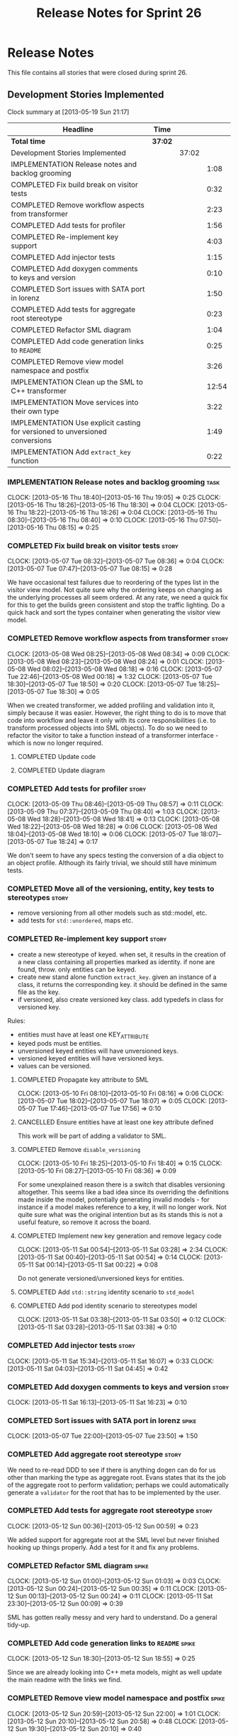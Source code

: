 #+title: Release Notes for Sprint 26
#+options: date:nil toc:nil author:nil num:nil
#+todo: ANALYSIS IMPLEMENTATION TESTING | COMPLETED CANCELLED
#+tags: story(s) epic(e) task(t) note(n) spike(p)

* Release Notes

This file contains all stories that were closed during sprint 26.

** Development Stories Implemented

#+begin: clocktable :maxlevel 3 :scope subtree
Clock summary at [2013-05-19 Sun 21:17]

| Headline                                                                     | Time    |       |       |
|------------------------------------------------------------------------------+---------+-------+-------|
| *Total time*                                                                 | *37:02* |       |       |
|------------------------------------------------------------------------------+---------+-------+-------|
| Development Stories Implemented                                              |         | 37:02 |       |
| IMPLEMENTATION Release notes and backlog grooming                            |         |       |  1:08 |
| COMPLETED Fix build break on visitor tests                                   |         |       |  0:32 |
| COMPLETED Remove workflow aspects from transformer                           |         |       |  2:23 |
| COMPLETED Add tests for profiler                                             |         |       |  1:56 |
| COMPLETED Re-implement key support                                           |         |       |  4:03 |
| COMPLETED Add injector tests                                                 |         |       |  1:15 |
| COMPLETED Add doxygen comments to keys and version                           |         |       |  0:10 |
| COMPLETED Sort issues with SATA port in lorenz                               |         |       |  1:50 |
| COMPLETED Add tests for aggregate root stereotype                            |         |       |  0:23 |
| COMPLETED Refactor SML diagram                                               |         |       |  1:04 |
| COMPLETED Add code generation links to =README=                              |         |       |  0:25 |
| COMPLETED Remove view model namespace and postfix                            |         |       |  3:26 |
| IMPLEMENTATION Clean up the SML to C++ transformer                           |         |       | 12:54 |
| IMPLEMENTATION Move services into their own type                             |         |       |  3:22 |
| IMPLEMENTATION Use explicit casting for versioned to unversioned conversions |         |       |  1:49 |
| IMPLEMENTATION Add =extract_key= function                                    |         |       |  0:22 |
#+end:

*** IMPLEMENTATION Release notes and backlog grooming                  :task:
    CLOCK: [2013-05-16 Thu 18:40]--[2013-05-16 Thu 19:05] =>  0:25
    CLOCK: [2013-05-16 Thu 18:26]--[2013-05-16 Thu 18:30] =>  0:04
    CLOCK: [2013-05-16 Thu 18:22]--[2013-05-16 Thu 18:26] =>  0:04
    CLOCK: [2013-05-16 Thu 08:30]--[2013-05-16 Thu 08:40] =>  0:10
    CLOCK: [2013-05-16 Thu 07:50]--[2013-05-16 Thu 08:15] =>  0:25

*** COMPLETED Fix build break on visitor tests                        :story:
    CLOSED: [2013-05-07 Tue 08:36]
    CLOCK: [2013-05-07 Tue 08:32]--[2013-05-07 Tue 08:36] =>  0:04
    CLOCK: [2013-05-07 Tue 07:47]--[2013-05-07 Tue 08:15] =>  0:28

We have occasional test failures due to reordering of the types list
in the visitor view model. Not quite sure why the ordering keeps on
changing as the underlying processes all seem ordered. At any rate, we
need a quick fix for this to get the builds green consistent and stop
the traffic lighting. Do a quick hack and sort the types container
when generating the visitor view model.

*** COMPLETED Remove workflow aspects from transformer                :story:
    CLOSED: [2013-05-08 Wed 08:34]
    CLOCK: [2013-05-08 Wed 08:25]--[2013-05-08 Wed 08:34] =>  0:09
    CLOCK: [2013-05-08 Wed 08:23]--[2013-05-08 Wed 08:24] =>  0:01
    CLOCK: [2013-05-08 Wed 08:02]--[2013-05-08 Wed 08:18] =>  0:16
    CLOCK: [2013-05-07 Tue 22:46]--[2013-05-08 Wed 00:18] =>  1:32
    CLOCK: [2013-05-07 Tue 18:30]--[2013-05-07 Tue 18:50] =>  0:20
    CLOCK: [2013-05-07 Tue 18:25]--[2013-05-07 Tue 18:30] =>  0:05

When we created transformer, we added profiling and validation into
it, simply because it was easier. However, the right thing to do is to
move that code into workflow and leave it only with its core
responsibilities (i.e. to transform processed objects into SML
objects). To do so we need to refactor the visitor to take a function
instead of a transformer interface - which is now no longer
required.

**** COMPLETED Update code
     CLOSED: [2013-05-08 Wed 00:19]
**** COMPLETED Update diagram
     CLOSED: [2013-05-08 Wed 08:30]
*** COMPLETED Add tests for profiler                                  :story:
    CLOSED: [2013-05-09 Thu 08:57]
    CLOCK: [2013-05-09 Thu 08:46]--[2013-05-09 Thu 08:57] =>  0:11
    CLOCK: [2013-05-09 Thu 07:37]--[2013-05-09 Thu 08:40] =>  1:03
    CLOCK: [2013-05-08 Wed 18:28]--[2013-05-08 Wed 18:41] =>  0:13
    CLOCK: [2013-05-08 Wed 18:22]--[2013-05-08 Wed 18:28] =>  0:06
    CLOCK: [2013-05-08 Wed 18:04]--[2013-05-08 Wed 18:10] =>  0:06
    CLOCK: [2013-05-07 Tue 18:07]--[2013-05-07 Tue 18:24] =>  0:17

We don't seem to have any specs testing the conversion of a dia object
to an object profile. Although its fairly trivial, we should still
have minimum tests.

*** COMPLETED Move all of the versioning, entity, key tests to stereotypes :story:
    CLOSED: [2013-05-11 Sat 03:40]

- remove versioning from all other models such as std::model, etc.
- add tests for =std::unordered=, maps etc.

*** COMPLETED Re-implement key support                                :story:
    CLOSED: [2013-05-11 Sat 04:03]

- create a new stereotype of keyed. when set, it results in the
  creation of a new class containing all properties marked as
  identity. if none are found, throw. only entities can be keyed.
- create new stand alone function =extract_key=. given an instance of
  a class, it returns the corresponding key. it should be defined in
  the same file as the key.
- if versioned, also create versioned key class. add typedefs in class
  for versioned key.

Rules:

- entities must have at least one KEY_ATTRIBUTE
- keyed pods must be entities.
- unversioned keyed entities will have unversioned keys.
- versioned keyed entities will have versioned keys.
- values can be versioned.

**** COMPLETED Propagate key attribute to SML
     CLOSED: [2013-05-10 Fri 08:16]
     CLOCK: [2013-05-10 Fri 08:10]--[2013-05-10 Fri 08:16] =>  0:06
     CLOCK: [2013-05-07 Tue 18:02]--[2013-05-07 Tue 18:07] =>  0:05
     CLOCK: [2013-05-07 Tue 17:46]--[2013-05-07 Tue 17:56] =>  0:10

**** CANCELLED Ensure entities have at least one key attribute defined
     CLOSED: [2013-05-10 Fri 08:17]

This work will be part of adding a validator to SML.

**** COMPLETED Remove =disable_versioning=
     CLOSED: [2013-05-10 Fri 19:58]
     CLOCK: [2013-05-10 Fri 18:25]--[2013-05-10 Fri 18:40] =>  0:15
     CLOCK: [2013-05-10 Fri 08:27]--[2013-05-10 Fri 08:36] =>  0:09

For some unexplained reason there is a switch that disables versioning
altogether. This seems like a bad idea since its overriding the
definitions made inside the model, potentially generating invalid
models - for instance if a model makes reference to a key, it will no
longer work. Not quite sure what was the original intention but as its
stands this is not a useful feature, so remove it across the board.

**** COMPLETED Implement new key generation and remove legacy code
     CLOSED: [2013-05-11 Sat 03:28]
     CLOCK: [2013-05-11 Sat 00:54]--[2013-05-11 Sat 03:28] =>  2:34
     CLOCK: [2013-05-11 Sat 00:40]--[2013-05-11 Sat 00:54] =>  0:14
     CLOCK: [2013-05-11 Sat 00:14]--[2013-05-11 Sat 00:22] =>  0:08

Do not generate versioned/unversioned keys for entities.

**** COMPLETED Add =std::string= identity scenario to =std_model=
     CLOSED: [2013-05-11 Sat 03:33]
**** COMPLETED Add pod identity scenario to stereotypes model
     CLOSED: [2013-05-11 Sat 03:51]
     CLOCK: [2013-05-11 Sat 03:38]--[2013-05-11 Sat 03:50] =>  0:12
     CLOCK: [2013-05-11 Sat 03:28]--[2013-05-11 Sat 03:38] =>  0:10

*** COMPLETED Add injector tests                                      :story:
    CLOSED: [2013-05-11 Sat 16:07]
    CLOCK: [2013-05-11 Sat 15:34]--[2013-05-11 Sat 16:07] =>  0:33
    CLOCK: [2013-05-11 Sat 04:03]--[2013-05-11 Sat 04:45] =>  0:42

*** COMPLETED Add doxygen comments to keys and version                :story:
    CLOSED: [2013-05-11 Sat 16:23]
    CLOCK: [2013-05-11 Sat 16:13]--[2013-05-11 Sat 16:23] =>  0:10

*** COMPLETED Sort issues with SATA port in lorenz                    :spike:
    CLOSED: [2013-05-12 Sun 00:11]
    CLOCK: [2013-05-07 Tue 22:00]--[2013-05-07 Tue 23:50] =>  1:50

*** COMPLETED Add aggregate root stereotype                           :story:
    CLOSED: [2013-05-16 Thu 07:52]

We need to re-read DDD to see if there is anything dogen can do for us
other than marking the type as aggregate root. Evans states that its
the job of the aggregate root to perform validation; perhaps we could
automatically generate a =validator= for the root that has to be
implemented by the user.

*** COMPLETED Add tests for aggregate root stereotype                 :story:
    CLOSED: [2013-05-12 Sun 00:53]
    CLOCK: [2013-05-12 Sun 00:36]--[2013-05-12 Sun 00:59] =>  0:23

We added support for aggregate root at the SML level but never
finished hooking up things properly. Add a test for it and fix any problems.

*** COMPLETED Refactor SML diagram                                    :spike:
    CLOSED: [2013-05-12 Sun 00:09]
    CLOCK: [2013-05-12 Sun 01:00]--[2013-05-12 Sun 01:03] =>  0:03
    CLOCK: [2013-05-12 Sun 00:24]--[2013-05-12 Sun 00:35] =>  0:11
    CLOCK: [2013-05-12 Sun 00:13]--[2013-05-12 Sun 00:24] =>  0:11
    CLOCK: [2013-05-11 Sat 23:30]--[2013-05-12 Sun 00:09] =>  0:39

SML has gotten really messy and very hard to understand. Do a general tidy-up.

*** COMPLETED Add code generation links to =README=                   :spike:
    CLOSED: [2013-05-12 Sun 19:14]
    CLOCK: [2013-05-12 Sun 18:30]--[2013-05-12 Sun 18:55] =>  0:25

Since we are already looking into C++ meta models, might as well
update the main readme with the links we find.

*** COMPLETED Remove view model namespace and postfix                 :spike:
    CLOSED: [2013-05-13 Mon 20:04]
    CLOCK: [2013-05-12 Sun 20:59]--[2013-05-12 Sun 22:00] =>  1:01
    CLOCK: [2013-05-12 Sun 20:10]--[2013-05-12 Sun 20:58] =>  0:48
    CLOCK: [2013-05-12 Sun 19:30]--[2013-05-12 Sun 20:10] =>  0:40

Part of the required surgery to the C++ model.

Remove view model namespace and postfix. These are just types at the
c++ model level and don't need any further qualifications. For types
where the name is a C++ keyword (e.g. =class=, =namespace=), create a
well known prefix like eCore. Question is what prefix to use.

**** COMPLETED Move types to top-level namespace
     CLOSED: [2013-05-12 Sun 22:00]
**** COMPLETED Replace =_view_models= post-fix with =info=
     CLOSED: [2013-05-12 Sun 22:00]

**** COMPLETED Rename =vm= variables and any remaining reference to view model
     CLOSED: [2013-05-13 Mon 20:04]
     CLOCK: [2013-05-13 Mon 19:50]--[2013-05-13 Mon 20:04] =>  0:14
     CLOCK: [2013-05-13 Mon 19:21]--[2013-05-13 Mon 19:25] =>  0:04
     CLOCK: [2013-05-13 Mon 18:16]--[2013-05-13 Mon 18:35] =>  0:19
     CLOCK: [2013-05-13 Mon 18:06]--[2013-05-13 Mon 18:16] =>  0:10
     CLOCK: [2013-05-13 Mon 17:50]--[2013-05-13 Mon 18:00] =>  0:10

*** IMPLEMENTATION Clean up the SML to C++ transformer                :spike:
    CLOCK: [2013-05-13 Mon 23:04]--[2013-05-14 Tue 00:08] =>  1:04
    CLOCK: [2013-05-13 Mon 23:00]--[2013-05-13 Mon 23:04] =>  0:04

Original story:

- split graph from transformer, split visitor from transformer, etc.
- file view model has a silly approach for the containing view models:
  we keep on adding more optional member variables. We should probably
  create a base class for all of these view models and have a single
  property for it. Then use the =visitor= stereotype to dispatch.

More detailed analysis:

Instead of using unordered maps to cache processed types we should
just reprocess them. This would mean we could async the processing
without any need for locking, etc. It also makes testing a lot
easier. We should also look into the need to pass in a model into the
transformer. At present it only seems useful to determine container
types; if that is the case, we could pass in a simple qname to enum
container that only has container types in it.

**** COMPLETED Create skeleton for transformer and specs
     CLOSED: [2013-05-14 Tue 18:18]
     CLOCK: [2013-05-14 Tue 07:47]--[2013-05-14 Tue 08:13] =>  0:26

**** COMPLETED Create a content descriptor
     CLOSED: [2013-05-15 Wed 08:31]
     CLOCK: [2013-05-15 Wed 07:47]--[2013-05-15 Wed 08:17] =>  0:30

We need to aggregate the common enumerations that are used to describe
a file into a class. This is kind of what location request does expect
its too specific to locator. We need something more generic so that
both locator and transformer can use it, and potentially even file
info.

Its difficult to name this type as it is a bit of a mixed bag of
attributes, but in general its job is to describe the contents of a
file so we'll go with =content_descriptor=.

**** COMPLETED Add support for enumeration transformation
     CLOSED: [2013-05-19 Sun 00:35]
     CLOCK: [2013-05-18 Sat 23:31]--[2013-05-19 Sun 00:35] =>  1:04
     CLOCK: [2013-05-15 Wed 22:42]--[2013-05-15 Wed 23:33] =>  0:51
     CLOCK: [2013-05-15 Wed 22:35]--[2013-05-15 Wed 22:42] =>  0:07
     CLOCK: [2013-05-15 Wed 21:30]--[2013-05-15 Wed 22:13] =>  0:43
     CLOCK: [2013-05-15 Wed 18:14]--[2013-05-15 Wed 18:42] =>  0:28
     CLOCK: [2013-05-15 Wed 17:59]--[2013-05-15 Wed 18:06] =>  0:07
     CLOCK: [2013-05-15 Wed 17:56]--[2013-05-15 Wed 17:58] =>  0:02
     CLOCK: [2013-05-15 Wed 08:31]--[2013-05-15 Wed 08:42] =>  0:11
     CLOCK: [2013-05-14 Tue 23:59]--[2013-05-15 Wed 00:08] =>  0:09
     CLOCK: [2013-05-14 Tue 22:10]--[2013-05-14 Tue 23:59] =>  1:49
     CLOCK: [2013-05-14 Tue 18:43]--[2013-05-14 Tue 19:03] =>  0:20
     CLOCK: [2013-05-14 Tue 18:32]--[2013-05-14 Tue 18:37] =>  0:05
     CLOCK: [2013-05-14 Tue 18:19]--[2013-05-14 Tue 18:26] =>  0:07

The previous transformer took on far too many responsibilities. We
need to create a transformer that does only transformation and all the
workflow aspects must be extracted from it. It must not know about
enabled facets, must not create all the file infos or keep state. This
will also make async'ing it very easy because there is no shared
state.

**** COMPLETED Add support for exception transformation
     CLOSED: [2013-05-19 Sun 00:46]
     CLOCK: [2013-05-19 Sun 00:38]--[2013-05-19 Sun 00:46] =>  0:08

**** COMPLETED Add support for package transformation
     CLOSED: [2013-05-19 Sun 02:04]
     CLOCK: [2013-05-19 Sun 01:53]--[2013-05-19 Sun 02:04] =>  0:11
     CLOCK: [2013-05-19 Sun 00:47]--[2013-05-19 Sun 01:10] =>  0:23
**** COMPLETED Add tests for external package path
     CLOSED: [2013-05-19 Sun 02:18]
     CLOCK: [2013-05-19 Sun 02:04]--[2013-05-19 Sun 02:22] =>  0:18

**** IMPLEMENTATION Add support for pod transformation
     CLOCK: [2013-05-19 Sun 20:32]--[2013-05-19 Sun 21:17] =>  0:45
     CLOCK: [2013-05-19 Sun 19:20]--[2013-05-19 Sun 20:32] =>  1:12
     CLOCK: [2013-05-19 Sun 12:59]--[2013-05-19 Sun 13:12] =>  0:13
     CLOCK: [2013-05-19 Sun 12:12]--[2013-05-19 Sun 12:38] =>  0:26
     CLOCK: [2013-05-19 Sun 02:35]--[2013-05-19 Sun 03:33] =>  0:58
     CLOCK: [2013-05-19 Sun 02:22]--[2013-05-19 Sun 02:35] =>  0:13

*** IMPLEMENTATION Move services into their own type                  :story:
    CLOCK: [2013-05-12 Sun 19:15]--[2013-05-12 Sun 19:30] =>  0:15
    CLOCK: [2013-05-12 Sun 18:55]--[2013-05-12 Sun 19:15] =>  0:20
    CLOCK: [2013-05-12 Sun 01:07]--[2013-05-12 Sun 03:54] =>  2:47

At present we have piggy-backed on pods to define services. This was
fine as long as services remained pretty basic, but now there is a
need to start generating system services; this would mean adding
attributes to pods that would have different semantics depending on
the =pod_type=. Instead, clean things up by adding a new top-level
class for services.

**** COMPLETED Add new type to SML to represent services
     CLOSED: [2013-05-12 Sun 19:30]
**** IMPLEMENTATION Move all of the existing pod code to use new type

*** IMPLEMENTATION Use explicit casting for versioned to unversioned conversions :story:
    CLOCK: [2013-05-11 Sat 23:06]--[2013-05-11 Sat 23:30] =>  0:24
    CLOCK: [2013-05-11 Sat 16:27]--[2013-05-11 Sat 16:29] =>  0:02
    CLOCK: [2013-05-11 Sat 15:06]--[2013-05-11 Sat 15:13] =>  0:07
    CLOCK: [2012-11-22 Thu 08:44]--[2012-11-22 Thu 09:20] =>  0:36

At present we have to_versioned; in reality this would be dealt much
better using explicit casts:

: explicit operator std::string() { return "explicit"; }

Actually the real solution for this is to make the versioned key
contain the unversioned key; then dogen will generate all the
required code.

At this point in time we do not have enough use cases to make the
correct design decisions in this area. We need to wait until we start
using keys in anger in Creris and then design the API around the use
cases.

It is not possible to use global cast operators so we need to
introduce a dependency between versioned and unversioned keys in order
for this to work.

**** COMPLETED Link pod to its versioned and unversioned keys
     CLOSED: [2013-05-11 Sat 17:11]
     CLOCK: [2013-05-11 Sat 16:54]--[2013-05-11 Sat 17:11] =>  0:17
     CLOCK: [2013-05-11 Sat 16:31]--[2013-05-11 Sat 16:54] =>  0:23

Also link versioned key to unversioned key.

*** IMPLEMENTATION Add =extract_key= function                         :story:
    CLOCK: [2013-05-11 Sat 15:24]--[2013-05-11 Sat 15:34] =>  0:10
    CLOCK: [2013-05-11 Sat 15:20]--[2013-05-11 Sat 15:24] =>  0:04
    CLOCK: [2013-05-11 Sat 03:55]--[2013-05-11 Sat 04:03] =>  0:08

We need a way to automatically extract a key for a pod. To do so
create a utility file with a method that extracts keys for a type. We
need to create a new aspect for this.

The right solution is to create pods at the SML level to represent
this concept. If we do that we get all of the includer etc work for
free. For that we need to add new category types:

- visitor
- key_extractor

Injector creates pods for these just like it does with keys; the view
model transformer intercepts them and generates the correct view
models.

** Deprecated Development Stories
